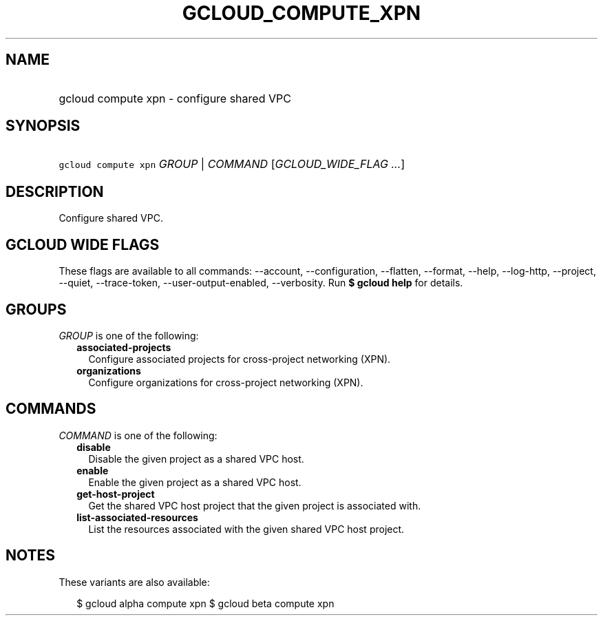 
.TH "GCLOUD_COMPUTE_XPN" 1



.SH "NAME"
.HP
gcloud compute xpn \- configure shared VPC



.SH "SYNOPSIS"
.HP
\f5gcloud compute xpn\fR \fIGROUP\fR | \fICOMMAND\fR [\fIGCLOUD_WIDE_FLAG\ ...\fR]



.SH "DESCRIPTION"

Configure shared VPC.



.SH "GCLOUD WIDE FLAGS"

These flags are available to all commands: \-\-account, \-\-configuration,
\-\-flatten, \-\-format, \-\-help, \-\-log\-http, \-\-project, \-\-quiet,
\-\-trace\-token, \-\-user\-output\-enabled, \-\-verbosity. Run \fB$ gcloud
help\fR for details.



.SH "GROUPS"

\f5\fIGROUP\fR\fR is one of the following:

.RS 2m
.TP 2m
\fBassociated\-projects\fR
Configure associated projects for cross\-project networking (XPN).

.TP 2m
\fBorganizations\fR
Configure organizations for cross\-project networking (XPN).


.RE
.sp

.SH "COMMANDS"

\f5\fICOMMAND\fR\fR is one of the following:

.RS 2m
.TP 2m
\fBdisable\fR
Disable the given project as a shared VPC host.

.TP 2m
\fBenable\fR
Enable the given project as a shared VPC host.

.TP 2m
\fBget\-host\-project\fR
Get the shared VPC host project that the given project is associated with.

.TP 2m
\fBlist\-associated\-resources\fR
List the resources associated with the given shared VPC host project.


.RE
.sp

.SH "NOTES"

These variants are also available:

.RS 2m
$ gcloud alpha compute xpn
$ gcloud beta compute xpn
.RE

